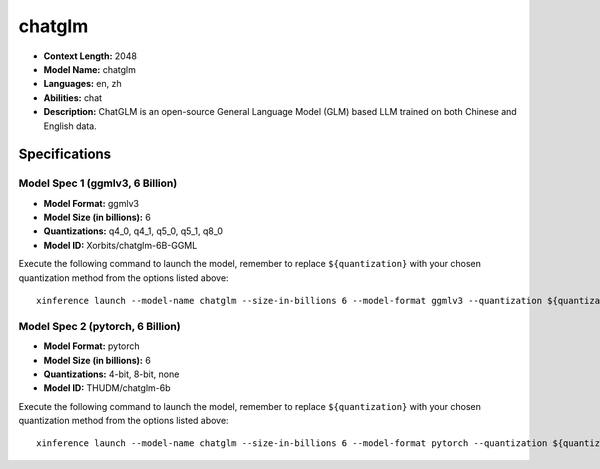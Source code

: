 .. _models_llm_chatglm:

========================================
chatglm
========================================

- **Context Length:** 2048
- **Model Name:** chatglm
- **Languages:** en, zh
- **Abilities:** chat
- **Description:** ChatGLM is an open-source General Language Model (GLM) based LLM trained on both Chinese and English data.

Specifications
^^^^^^^^^^^^^^


Model Spec 1 (ggmlv3, 6 Billion)
++++++++++++++++++++++++++++++++++++++++

- **Model Format:** ggmlv3
- **Model Size (in billions):** 6
- **Quantizations:** q4_0, q4_1, q5_0, q5_1, q8_0
- **Model ID:** Xorbits/chatglm-6B-GGML

Execute the following command to launch the model, remember to replace ``${quantization}`` with your
chosen quantization method from the options listed above::

   xinference launch --model-name chatglm --size-in-billions 6 --model-format ggmlv3 --quantization ${quantization}


Model Spec 2 (pytorch, 6 Billion)
++++++++++++++++++++++++++++++++++++++++

- **Model Format:** pytorch
- **Model Size (in billions):** 6
- **Quantizations:** 4-bit, 8-bit, none
- **Model ID:** THUDM/chatglm-6b

Execute the following command to launch the model, remember to replace ``${quantization}`` with your
chosen quantization method from the options listed above::

   xinference launch --model-name chatglm --size-in-billions 6 --model-format pytorch --quantization ${quantization}

